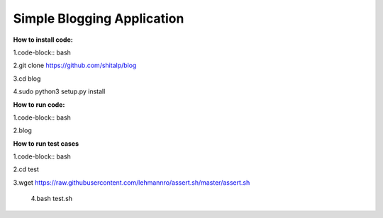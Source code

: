 ============================
Simple Blogging Application
============================

**How to install code:**

1.code-block:: bash
  
2.git clone https://github.com/shitalp/blog
  
3.cd blog    
  
4.sudo python3 setup.py install

**How to run code:**
  
1.code-block:: bash
  
2.blog

**How to run test cases**

1.code-block:: bash

2.cd test

3.wget https://raw.githubusercontent.com/lehmannro/assert.sh/master/assert.sh

  4.bash test.sh
